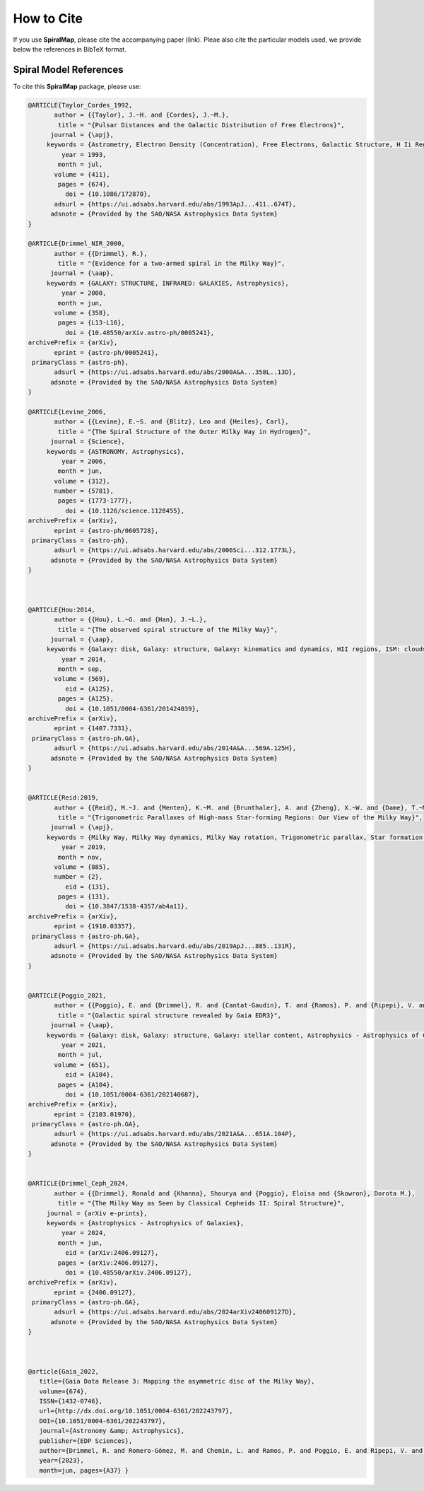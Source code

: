 How to Cite
===========

If you use **SpiralMap**, please cite the accompanying paper (link). 
Pleae also cite the particular models used, we provide below the references in BibTeX format.

Spiral Model References
-----------------------

.. bibliography:: ref.bib
   :style: unsrt
   :filter: docname in docnames

To cite this **SpiralMap** package, please use:

.. code-block:: bibtex


 	@ARTICLE{Taylor_Cordes_1992,
	       author = {{Taylor}, J.~H. and {Cordes}, J.~M.},
	        title = "{Pulsar Distances and the Galactic Distribution of Free Electrons}",
	      journal = {\apj},
	     keywords = {Astrometry, Electron Density (Concentration), Free Electrons, Galactic Structure, H Ii Regions, Pulsars, Astronomical Models, Extragalactic Radio Sources, Interstellar Matter, Milky Way Galaxy, Astrophysics, GALAXY: STRUCTURE, ISM: GENERAL, STARS: PULSARS: GENERAL, STARS: DISTANCES},
	         year = 1993,
	        month = jul,
	       volume = {411},
	        pages = {674},
	          doi = {10.1086/172870},
	       adsurl = {https://ui.adsabs.harvard.edu/abs/1993ApJ...411..674T},
	      adsnote = {Provided by the SAO/NASA Astrophysics Data System}
	}
	
	@ARTICLE{Drimmel_NIR_2000,
	       author = {{Drimmel}, R.},
	        title = "{Evidence for a two-armed spiral in the Milky Way}",
	      journal = {\aap},
	     keywords = {GALAXY: STRUCTURE, INFRARED: GALAXIES, Astrophysics},
	         year = 2000,
	        month = jun,
	       volume = {358},
	        pages = {L13-L16},
	          doi = {10.48550/arXiv.astro-ph/0005241},
	archivePrefix = {arXiv},
	       eprint = {astro-ph/0005241},
	 primaryClass = {astro-ph},
	       adsurl = {https://ui.adsabs.harvard.edu/abs/2000A&A...358L..13D},
	      adsnote = {Provided by the SAO/NASA Astrophysics Data System}
	}
	
	@ARTICLE{Levine_2006,
	       author = {{Levine}, E.~S. and {Blitz}, Leo and {Heiles}, Carl},
	        title = "{The Spiral Structure of the Outer Milky Way in Hydrogen}",
	      journal = {Science},
	     keywords = {ASTRONOMY, Astrophysics},
	         year = 2006,
	        month = jun,
	       volume = {312},
	       number = {5781},
	        pages = {1773-1777},
	          doi = {10.1126/science.1128455},
	archivePrefix = {arXiv},
	       eprint = {astro-ph/0605728},
	 primaryClass = {astro-ph},
	       adsurl = {https://ui.adsabs.harvard.edu/abs/2006Sci...312.1773L},
	      adsnote = {Provided by the SAO/NASA Astrophysics Data System}
	} 
	 


	@ARTICLE{Hou:2014,
	       author = {{Hou}, L.~G. and {Han}, J.~L.},
	        title = "{The observed spiral structure of the Milky Way}",
	      journal = {\aap},
	     keywords = {Galaxy: disk, Galaxy: structure, Galaxy: kinematics and dynamics, HII regions, ISM: clouds, Astrophysics - Astrophysics of Galaxies},
	         year = 2014,
	        month = sep,
	       volume = {569},
	          eid = {A125},
	        pages = {A125},
	          doi = {10.1051/0004-6361/201424039},
	archivePrefix = {arXiv},
	       eprint = {1407.7331},
	 primaryClass = {astro-ph.GA},
	       adsurl = {https://ui.adsabs.harvard.edu/abs/2014A&A...569A.125H},
	      adsnote = {Provided by the SAO/NASA Astrophysics Data System}
	}


	@ARTICLE{Reid:2019,
	       author = {{Reid}, M.~J. and {Menten}, K.~M. and {Brunthaler}, A. and {Zheng}, X.~W. and {Dame}, T.~M. and {Xu}, Y. and {Li}, J. and {Sakai}, N. and {Wu}, Y. and {Immer}, K. and {Zhang}, B. and {Sanna}, A. and {Moscadelli}, L. and {Rygl}, K.~L.~J. and {Bartkiewicz}, A. and {Hu}, B. and {Quiroga-Nu{\~n}ez}, L.~H. and {van Langevelde}, H.~J.},
	        title = "{Trigonometric Parallaxes of High-mass Star-forming Regions: Our View of the Milky Way}",
	      journal = {\apj},
	     keywords = {Milky Way, Milky Way dynamics, Milky Way rotation, Trigonometric parallax, Star formation, Gravitational wave sources, 1054, 1051, 1059, 1713, 1569, 677, Astrophysics - Astrophysics of Galaxies},
	         year = 2019,
	        month = nov,
	       volume = {885},
	       number = {2},
	          eid = {131},
	        pages = {131},
	          doi = {10.3847/1538-4357/ab4a11},
	archivePrefix = {arXiv},
	       eprint = {1910.03357},
	 primaryClass = {astro-ph.GA},
	       adsurl = {https://ui.adsabs.harvard.edu/abs/2019ApJ...885..131R},
	      adsnote = {Provided by the SAO/NASA Astrophysics Data System}
	}


	@ARTICLE{Poggio_2021,
	       author = {{Poggio}, E. and {Drimmel}, R. and {Cantat-Gaudin}, T. and {Ramos}, P. and {Ripepi}, V. and {Zari}, E. and {Andrae}, R. and {Blomme}, R. and {Chemin}, L. and {Clementini}, G. and {Figueras}, F. and {Fouesneau}, M. and {Fr{\'e}mat}, Y. and {Lobel}, A. and {Marshall}, D.~J. and {Muraveva}, T. and {Romero-G{\'o}mez}, M.},
	        title = "{Galactic spiral structure revealed by Gaia EDR3}",
	      journal = {\aap},
	     keywords = {Galaxy: disk, Galaxy: structure, Galaxy: stellar content, Astrophysics - Astrophysics of Galaxies},
	         year = 2021,
	        month = jul,
	       volume = {651},
	          eid = {A104},
	        pages = {A104},
	          doi = {10.1051/0004-6361/202140687},
	archivePrefix = {arXiv},
	       eprint = {2103.01970},
	 primaryClass = {astro-ph.GA},
	       adsurl = {https://ui.adsabs.harvard.edu/abs/2021A&A...651A.104P},
	      adsnote = {Provided by the SAO/NASA Astrophysics Data System}
	}

 
	@ARTICLE{Drimmel_Ceph_2024,
	       author = {{Drimmel}, Ronald and {Khanna}, Shourya and {Poggio}, Eloisa and {Skowron}, Dorota M.},
	        title = "{The Milky Way as Seen by Classical Cepheids II: Spiral Structure}",
	     journal = {arXiv e-prints},
	     keywords = {Astrophysics - Astrophysics of Galaxies},
	         year = 2024,
	        month = jun,
	          eid = {arXiv:2406.09127},
	        pages = {arXiv:2406.09127},
	          doi = {10.48550/arXiv.2406.09127},
	archivePrefix = {arXiv},
	       eprint = {2406.09127},
	 primaryClass = {astro-ph.GA},
	       adsurl = {https://ui.adsabs.harvard.edu/abs/2024arXiv240609127D},
	      adsnote = {Provided by the SAO/NASA Astrophysics Data System}
	}	



	@article{Gaia_2022,
	   title={Gaia Data Release 3: Mapping the asymmetric disc of the Milky Way},
	   volume={674},
	   ISSN={1432-0746},
	   url={http://dx.doi.org/10.1051/0004-6361/202243797},
	   DOI={10.1051/0004-6361/202243797},
	   journal={Astronomy &amp; Astrophysics},
	   publisher={EDP Sciences},
	   author={Drimmel, R. and Romero-Gómez, M. and Chemin, L. and Ramos, P. and Poggio, E. and Ripepi, V. and Andrae, R. and Blomme, R. and Cantat-Gaudin, T. and Castro-Ginard, A. and Clementini, G. and Figueras, F. and Fouesneau, M. and Frémat, Y. and Jardine, K. and Khanna, S. and Lobel, A. and Marshall, D. J. and Muraveva, T. and Brown, A. G. A. and Vallenari, A. and Prusti, T. and de Bruijne, J. H. J. and Arenou, F. and Babusiaux, C. and Biermann, M. and Creevey, O. L. and Ducourant, C. and Evans, D. W. and Eyer, L. and Guerra, R. and Hutton, A. and Jordi, C. and Klioner, S. A. and Lammers, U. L. and Lindegren, L. and Luri, X. and Mignard, F. and Panem, C. and Pourbaix, D. and Randich, S. and Sartoretti, P. and Soubiran, C. and Tanga, P. and Walton, N. A. and Bailer-Jones, C. A. L. and Bastian, U. and Jansen, F. and Katz, D. and Lattanzi, M. G. and van Leeuwen, F. and Bakker, J. and Cacciari, C. and Castañeda, J. and De Angeli, F. and Fabricius, C. and Galluccio, L. and Guerrier, A. and Heiter, U. and Masana, E. and Messineo, R. and Mowlavi, N. and Nicolas, C. and Nienartowicz, K. and Pailler, F. and Panuzzo, P. and Riclet, F. and Roux, W. and Seabroke, G. M. and Sordo, R. and Thévenin, F. and Gracia-Abril, G. and Portell, J. and Teyssier, D. and Altmann, M. and Audard, M. and Bellas-Velidis, I. and Benson, K. and Berthier, J. and Burgess, P. W. and Busonero, D. and Busso, G. and Cánovas, H. and Carry, B. and Cellino, A. and Cheek, N. and Damerdji, Y. and Davidson, M. and de Teodoro, P. and Nuñez Campos, M. and Delchambre, L. and Dell’Oro, A. and Esquej, P. and Fernández-Hernández, J. and Fraile, E. and Garabato, D. and García-Lario, P. and Gosset, E. and Haigron, R. and Halbwachs, J.-L. and Hambly, N. C. and Harrison, D. L. and Hernández, J. and Hestroffer, D. and Hodgkin, S. T. and Holl, B. and Janßen, K. and Jevardat de Fombelle, G. and Jordan, S. and Krone-Martins, A. and Lanzafame, A. C. and Löffler, W. and Marchal, O. and Marrese, P. M. and Moitinho, A. and Muinonen, K. and Osborne, P. and Pancino, E. and Pauwels, T. and Recio-Blanco, A. and Reylé, C. and Riello, M. and Rimoldini, L. and Roegiers, T. and Rybizki, J. and Sarro, L. M. and Siopis, C. and Smith, M. and Sozzetti, A. and Utrilla, E. and van Leeuwen, M. and Abbas, U. and Ábrahám, P. and Abreu Aramburu, A. and Aerts, C. and Aguado, J. J. and Ajaj, M. and Aldea-Montero, F. and Altavilla, G. and Álvarez, M. A. and Alves, J. and Anders, F. and Anderson, R. I. and Anglada Varela, E. and Antoja, T. and Baines, D. and Baker, S. G. and Balaguer-Núñez, L. and Balbinot, E. and Balog, Z. and Barache, C. and Barbato, D. and Barros, M. and Barstow, M. A. and Bartolomé, S. and Bassilana, J.-L. and Bauchet, N. and Becciani, U. and Bellazzini, M. and Berihuete, A. and Bernet, M. and Bertone, S. and Bianchi, L. and Binnenfeld, A. and Blanco-Cuaresma, S. and Boch, T. and Bombrun, A. and Bossini, D. and Bouquillon, S. and Bragaglia, A. and Bramante, L. and Breedt, E. and Bressan, A. and Brouillet, N. and Brugaletta, E. and Bucciarelli, B. and Burlacu, A. and Butkevich, A. G. and Buzzi, R. and Caffau, E. and Cancelliere, R. and Carballo, R. and Carlucci, T. and Carnerero, M. I. and Carrasco, J. M. and Casamiquela, L. and Castellani, M. and Chaoul, L. and Charlot, P. and Chiaramida, V. and Chiavassa, A. and Chornay, N. and Comoretto, G. and Contursi, G. and Cooper, W. J. and Cornez, T. and Cowell, S. and Crifo, F. and Cropper, M. and Crosta, M. and Crowley, C. and Dafonte, C. and Dapergolas, A. and David, P. and de Laverny, P. and De Luise, F. and De March, R. and De Ridder, J. and de Souza, R. and de Torres, A. and del Peloso, E. F. and del Pozo, E. and Delbo, M. and Delgado, A. and Delisle, J.-B. and Demouchy, C. and Dharmawardena, T. E. and Di Matteo, P. and Diakite, S. and Diener, C. and Distefano, E. and Dolding, C. and Enke, H. and Fabre, C. and Fabrizio, M. and Faigler, S. and Fedorets, G. and Fernique, P. and Fournier, Y. and Fouron, C. and Fragkoudi, F. and Gai, M. and Garcia-Gutierrez, A. and Garcia-Reinaldos, M. and García-Torres, M. and Garofalo, A. and Gavel, A. and Gavras, P. and Gerlach, E. and Geyer, R. and Giacobbe, P. and Gilmore, G. and Girona, S. and Giuffrida, G. and Gomel, R. and Gomez, A. and González-Núñez, J. and González-Santamaría, I. and González-Vidal, J. J. and Granvik, M. and Guillout, P. and Guiraud, J. and Gutiérrez-Sánchez, R. and Guy, L. P. and Hatzidimitriou, D. and Hauser, M. and Haywood, M. and Helmer, A. and Helmi, A. and Sarmiento, M. H. and Hidalgo, S. L. and Hładczuk, N. and Hobbs, D. and Holland, G. and Huckle, H. E. and Jasniewicz, G. and Jean-Antoine Piccolo, A. and Jiménez-Arranz, Ó. and Juaristi Campillo, J. and Julbe, F. and Karbevska, L. and Kervella, P. and Kordopatis, G. and Korn, A. J. and Kóspál, Á and Kostrzewa-Rutkowska, Z. and Kruszyńska, K. and Kun, M. and Laizeau, P. and Lambert, S. and Lanza, A. F. and Lasne, Y. and Le Campion, J.-F. and Lebreton, Y. and Lebzelter, T. and Leccia, S. and Leclerc, N. and Lecoeur-Taibi, I. and Liao, S. and Licata, E. L. and Lindstrøm, H. E. P. and Lister, T. A. and Livanou, E. and Lorca, A. and Loup, C. and Madrero Pardo, P. and Magdaleno Romeo, A. and Managau, S. and Mann, R. G. and Manteiga, M. and Marchant, J. M. and Marconi, M. and Marcos, J. and Marcos Santos, M. M. S. and Marín Pina, D. and Marinoni, S. and Marocco, F. and Martin Polo, L. and Martín-Fleitas, J. M. and Marton, G. and Mary, N. and Masip, A. and Massari, D. and Mastrobuono-Battisti, A. and Mazeh, T. and McMillan, P. J. and Messina, S. and Michalik, D. and Millar, N. R. and Mints, A. and Molina, D. and Molinaro, R. and Molnár, L. and Monari, G. and Monguió, M. and Montegriffo, P. and Montero, A. and Mor, R. and Mora, A. and Morbidelli, R. and Morel, T. and Morris, D. and Murphy, C. P. and Musella, I. and Nagy, Z. and Noval, L. and Ocaña, F. and Ogden, A. and Ordenovic, C. and Osinde, J. O. and Pagani, C. and Pagano, I. and Palaversa, L. and Palicio, P. A. and Pallas-Quintela, L. and Panahi, A. and Payne-Wardenaar, S. and Peñalosa Esteller, X. and Penttilä, A. and Pichon, B. and Piersimoni, A. M. and Pineau, F.-X. and Plachy, E. and Plum, G. and Prša, A. and Pulone, L. and Racero, E. and Ragaini, S. and Rainer, M. and Raiteri, C. M. and Ramos-Lerate, M. and Re Fiorentin, P. and Regibo, S. and Richards, P. J. and Rios Diaz, C. and Riva, A. and Rix, H.-W. and Rixon, G. and Robichon, N. and Robin, A. C. and Robin, C. and Roelens, M. and Rogues, H. R. O. and Rohrbasser, L. and Rowell, N. and Royer, F. and Ruz Mieres, D. and Rybicki, K. A. and Sadowski, G. and Sáez Núñez, A. and Sagristà Sellés, A. and Sahlmann, J. and Salguero, E. and Samaras, N. and Sanchez Gimenez, V. and Sanna, N. and Santoveña, R. and Sarasso, M. and Schultheis, M. S. and Sciacca, E. and Segol, M. and Segovia, J. C. and Ségransan, D. and Semeux, D. and Shahaf, S. and Siddiqui, H. I. and Siebert, A. and Siltala, L. and Silvelo, A. and Slezak, E. and Slezak, I. and Smart, R. L. and Snaith, O. N. and Solano, E. and Solitro, F. and Souami, D. and Souchay, J. and Spagna, A. and Spina, L. and Spoto, F. and Steele, I. A. and Steidelmüller, H. and Stephenson, C. A. and Süveges, M. and Surdej, J. and Szabados, L. and Szegedi-Elek, E. and Taris, F. and Taylor, M. B. and Teixeira, R. and Tolomei, L. and Tonello, N. and Torra, F. and Torra, J. and Torralba Elipe, G. and Trabucchi, M. and Tsounis, A. T. and Turon, C. and Ulla, A. and Unger, N. and Vaillant, M. V. and van Dillen, E. and van Reeven, W. and Vanel, O. and Vecchiato, A. and Viala, Y. and Vicente, D. and Voutsinas, S. and Weiler, M. and Wevers, T. and Wyrzykowski, Ł. and Yoldas, A. and Yvard, P. and Zhao, H. and Zorec, J. and Zucker, S. and Zwitter, T.},
	   year={2023},
	   month=jun, pages={A37} }
	
